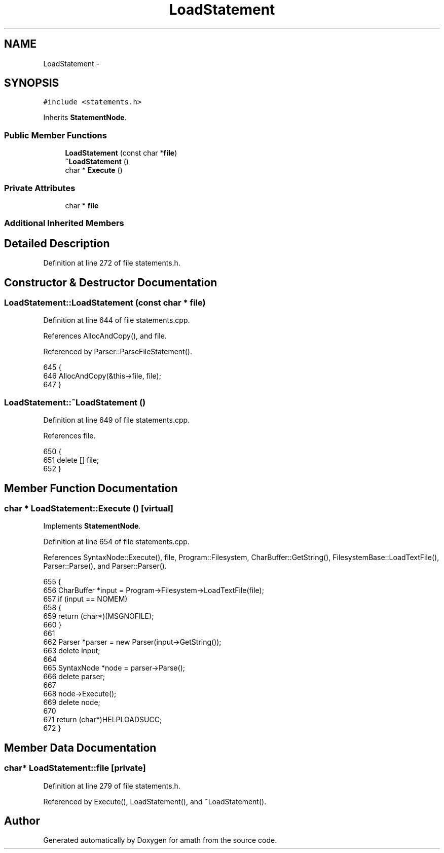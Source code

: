.TH "LoadStatement" 3 "Thu Jan 19 2017" "Version 1.6.0" "amath" \" -*- nroff -*-
.ad l
.nh
.SH NAME
LoadStatement \- 
.SH SYNOPSIS
.br
.PP
.PP
\fC#include <statements\&.h>\fP
.PP
Inherits \fBStatementNode\fP\&.
.SS "Public Member Functions"

.in +1c
.ti -1c
.RI "\fBLoadStatement\fP (const char *\fBfile\fP)"
.br
.ti -1c
.RI "\fB~LoadStatement\fP ()"
.br
.ti -1c
.RI "char * \fBExecute\fP ()"
.br
.in -1c
.SS "Private Attributes"

.in +1c
.ti -1c
.RI "char * \fBfile\fP"
.br
.in -1c
.SS "Additional Inherited Members"
.SH "Detailed Description"
.PP 
Definition at line 272 of file statements\&.h\&.
.SH "Constructor & Destructor Documentation"
.PP 
.SS "LoadStatement::LoadStatement (const char * file)"

.PP
Definition at line 644 of file statements\&.cpp\&.
.PP
References AllocAndCopy(), and file\&.
.PP
Referenced by Parser::ParseFileStatement()\&.
.PP
.nf
645 {
646     AllocAndCopy(&this->file, file);
647 }
.fi
.SS "LoadStatement::~LoadStatement ()"

.PP
Definition at line 649 of file statements\&.cpp\&.
.PP
References file\&.
.PP
.nf
650 {
651     delete [] file;
652 }
.fi
.SH "Member Function Documentation"
.PP 
.SS "char * LoadStatement::Execute ()\fC [virtual]\fP"

.PP
Implements \fBStatementNode\fP\&.
.PP
Definition at line 654 of file statements\&.cpp\&.
.PP
References SyntaxNode::Execute(), file, Program::Filesystem, CharBuffer::GetString(), FilesystemBase::LoadTextFile(), Parser::Parse(), and Parser::Parser()\&.
.PP
.nf
655 {
656     CharBuffer *input = Program->Filesystem->LoadTextFile(file);
657     if (input == NOMEM)
658     {
659         return (char*)(MSGNOFILE);
660     }
661 
662     Parser *parser = new Parser(input->GetString());
663     delete input;
664 
665     SyntaxNode *node = parser->Parse();
666     delete parser;
667 
668     node->Execute();
669     delete node;
670 
671     return (char*)HELPLOADSUCC;
672 }
.fi
.SH "Member Data Documentation"
.PP 
.SS "char* LoadStatement::file\fC [private]\fP"

.PP
Definition at line 279 of file statements\&.h\&.
.PP
Referenced by Execute(), LoadStatement(), and ~LoadStatement()\&.

.SH "Author"
.PP 
Generated automatically by Doxygen for amath from the source code\&.
